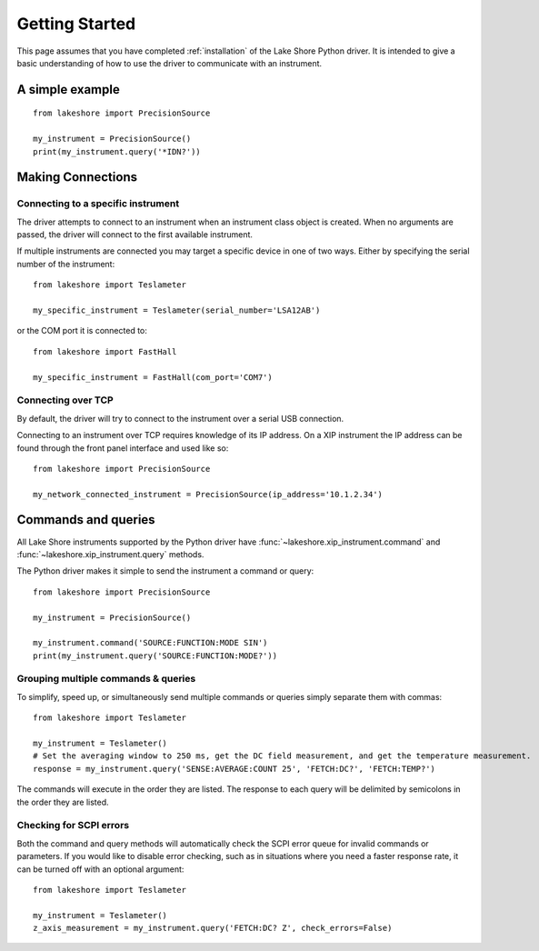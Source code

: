 .. _getting_started:

Getting Started
===============
This page assumes that you have completed :ref:`installation` of the Lake Shore Python driver. It is intended to give a basic understanding of how to use the driver to communicate with an instrument.

A simple example
----------------
::

    from lakeshore import PrecisionSource

    my_instrument = PrecisionSource()
    print(my_instrument.query('*IDN?'))

Making Connections
------------------
Connecting to a specific instrument
~~~~~~~~~~~~~~~~~~~~~~~~~~~~~~~~~~~
The driver attempts to connect to an instrument when an instrument class object is created. When no arguments are passed, the driver will connect to the first available instrument.

If multiple instruments are connected you may target a specific device in one of two ways. Either by specifying the serial number of the instrument::

    from lakeshore import Teslameter

    my_specific_instrument = Teslameter(serial_number='LSA12AB')

or the COM port it is connected to::

    from lakeshore import FastHall

    my_specific_instrument = FastHall(com_port='COM7')

Connecting over TCP
~~~~~~~~~~~~~~~~~~~
By default, the driver will try to connect to the instrument over a serial USB connection.

Connecting to an instrument over TCP requires knowledge of its IP address. On a XIP instrument the IP address can be found through the front panel interface and used like so::

    from lakeshore import PrecisionSource

    my_network_connected_instrument = PrecisionSource(ip_address='10.1.2.34')

Commands and queries
--------------------
All Lake Shore instruments supported by the Python driver have :func:`~lakeshore.xip_instrument.command` and :func:`~lakeshore.xip_instrument.query` methods.

The Python driver makes it simple to send the instrument a command or query::

    from lakeshore import PrecisionSource

    my_instrument = PrecisionSource()

    my_instrument.command('SOURCE:FUNCTION:MODE SIN')
    print(my_instrument.query('SOURCE:FUNCTION:MODE?'))

Grouping multiple commands & queries
~~~~~~~~~~~~~~~~~~~~~~~~~~~~~~~~~~~~
To simplify, speed up, or simultaneously send multiple commands or queries simply separate them with commas::

    from lakeshore import Teslameter

    my_instrument = Teslameter()
    # Set the averaging window to 250 ms, get the DC field measurement, and get the temperature measurement.
    response = my_instrument.query('SENSE:AVERAGE:COUNT 25', 'FETCH:DC?', 'FETCH:TEMP?')

The commands will execute in the order they are listed. The response to each query will be delimited by semicolons in the order they are listed.

Checking for SCPI errors
~~~~~~~~~~~~~~~~~~~~~~~~
Both the command and query methods will automatically check the SCPI error queue for invalid commands or parameters. If you would like to disable error checking, such as in situations where you need a faster response rate, it can be turned off with an optional argument::

    from lakeshore import Teslameter

    my_instrument = Teslameter()
    z_axis_measurement = my_instrument.query('FETCH:DC? Z', check_errors=False)

